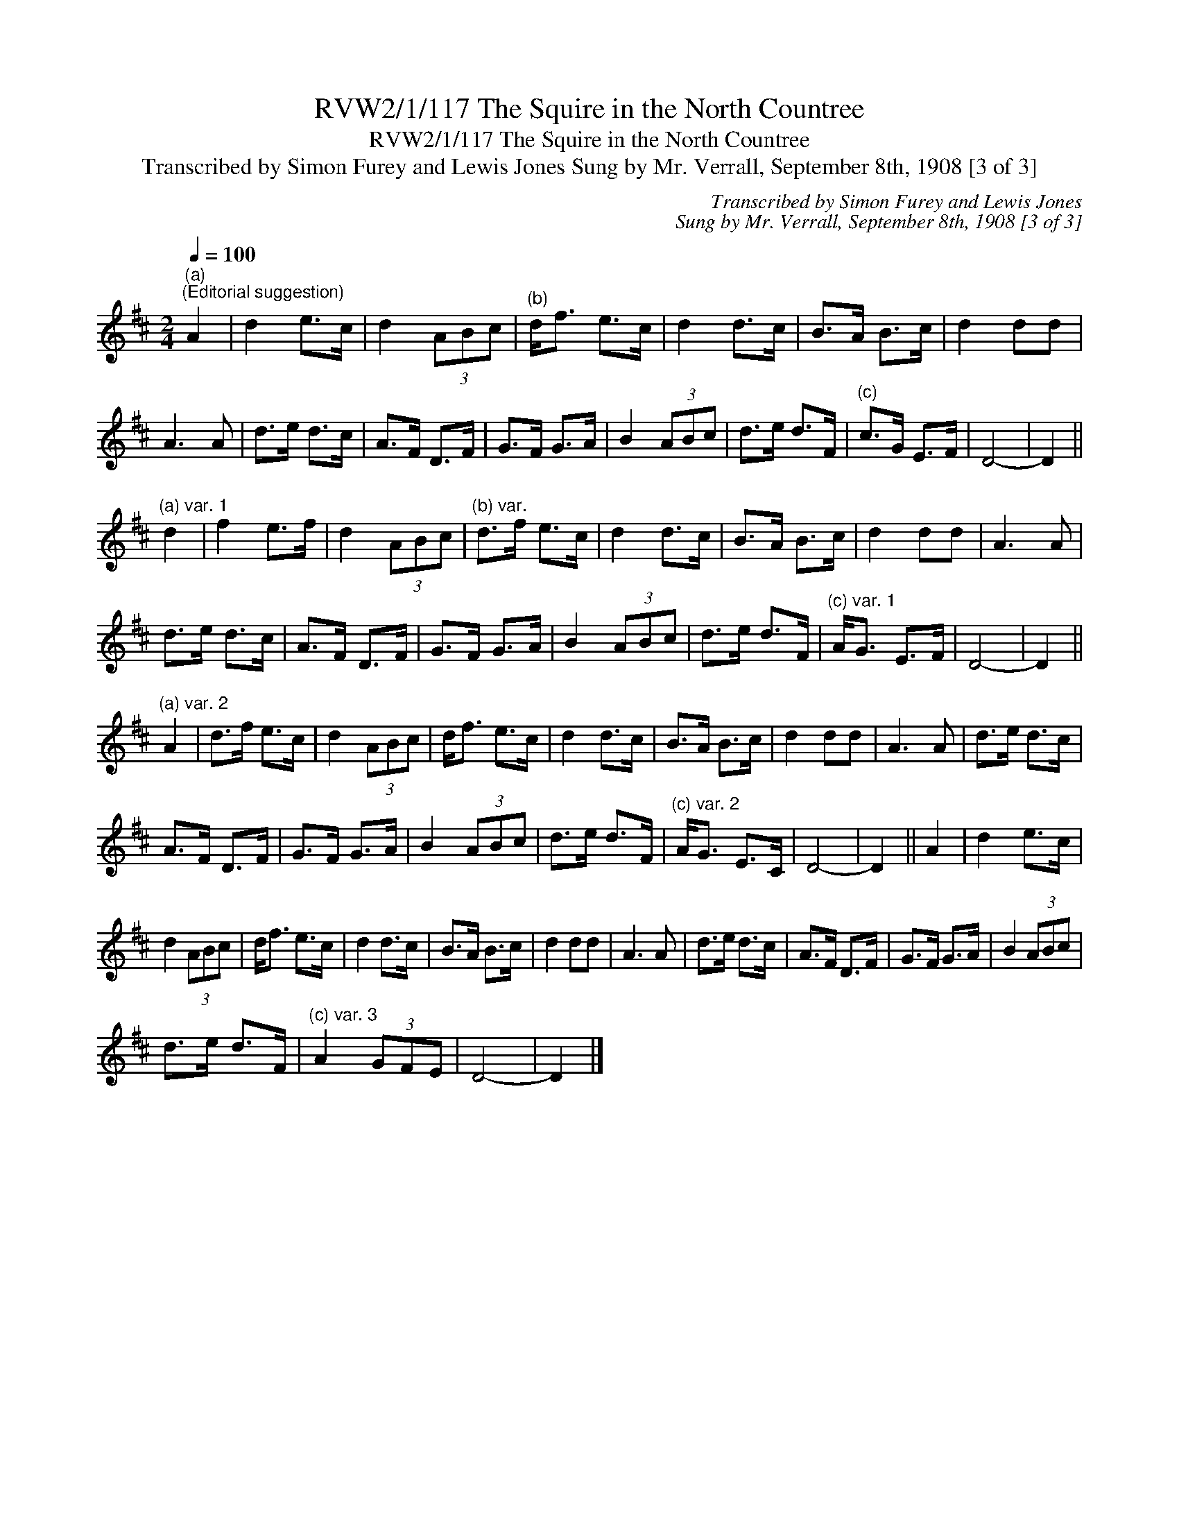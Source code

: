 X:1
T:RVW2/1/117 The Squire in the North Countree
T:RVW2/1/117 The Squire in the North Countree
T:Transcribed by Simon Furey and Lewis Jones Sung by Mr. Verrall, September 8th, 1908 [3 of 3]
C:Transcribed by Simon Furey and Lewis Jones
C:Sung by Mr. Verrall, September 8th, 1908 [3 of 3]
L:1/8
Q:1/4=100
M:2/4
K:D
V:1 treble 
V:1
"^(a)""^(Editorial suggestion)" A2 | d2 e>c | d2 (3ABc |"^(b)" d<f e>c | d2 d>c | B>A B>c | d2 dd | %7
 A3 A | d>e d>c | A>F D>F | G>F G>A | B2 (3ABc | d>e d>F |"^(c)" c>G E>F | D4- | D2 || %16
"^(a) var. 1" d2 | f2 e>f | d2 (3ABc |"^(b) var." d>f e>c | d2 d>c | B>A B>c | d2 dd | A3 A | %24
 d>e d>c | A>F D>F | G>F G>A | B2 (3ABc | d>e d>F |"^(c) var. 1" A<G E>F | D4- | D2 || %32
"^(a) var. 2" A2 | d>f e>c | d2 (3ABc | d<f e>c | d2 d>c | B>A B>c | d2 dd | A3 A | d>e d>c | %41
 A>F D>F | G>F G>A | B2 (3ABc | d>e d>F |"^(c) var. 2" A<G E>C | D4- | D2 || A2 | d2 e>c | %50
 d2 (3ABc | d<f e>c | d2 d>c | B>A B>c | d2 dd | A3 A | d>e d>c | A>F D>F | G>F G>A | B2 (3ABc | %60
 d>e d>F |"^(c) var. 3" A2 (3GFE | D4- | D2 |] %64

